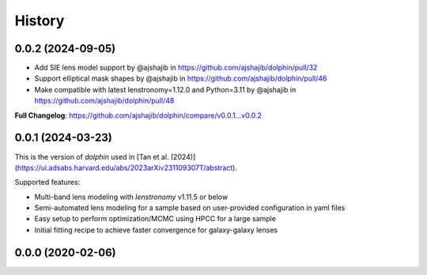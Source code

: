 .. :changelog:

History
-------

0.0.2 (2024-09-05)
++++++++++++++++++
* Add SIE lens model support by @ajshajib in https://github.com/ajshajib/dolphin/pull/32
* Support elliptical mask shapes by @ajshajib in https://github.com/ajshajib/dolphin/pull/46
* Make compatible with latest lenstronomy=1.12.0 and Python=3.11 by @ajshajib in https://github.com/ajshajib/dolphin/pull/48

**Full Changelog**: https://github.com/ajshajib/dolphin/compare/v0.0.1...v0.0.2

0.0.1 (2024-03-23)
++++++++++++++++++
This is the version of `dolphin` used in [Tan et al. (2024)](https://ui.adsabs.harvard.edu/abs/2023arXiv231109307T/abstract).

Supported features:

- Multi-band lens modeling with `lenstronomy` v1.11.5 or below
- Semi-automated lens modeling for a sample based on user-provided configuration in yaml files
- Easy setup to perform optimization/MCMC using HPCC for a large sample
- Initial fitting recipe to achieve faster convergence for galaxy-galaxy lenses

0.0.0 (2020-02-06)
++++++++++++++++++


